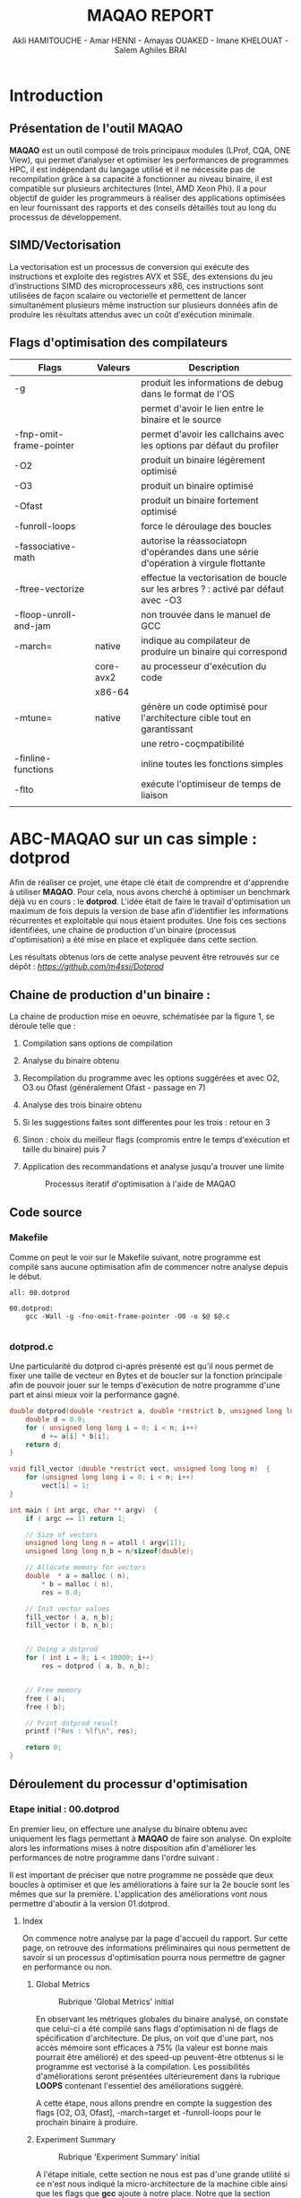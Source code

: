 #+TITLE: MAQAO REPORT
#+AUTHOR: Akli HAMITOUCHE - Amar HENNI - Amayas OUAKED - Imane KHELOUAT - Salem Aghiles BRAI

*  Introduction

** Présentation de l'outil MAQAO

*MAQAO* est un outil composé de trois principaux modules (LProf, CQA, ONE View), qui permet d’analyser et optimiser les performances 
de programmes HPC, il est indépendant du langage utilisé et il ne nécessite pas de recompilation grâce à sa capacité à fonctionner 
au niveau binaire, il est compatible sur plusieurs architectures (Intel, AMD Xeon Phi).
Il a pour objectif de guider les programmeurs à réaliser des applications optimisées en leur fournissant des rapports et des conseils 
détaillés tout au long du processus de développement.

** SIMD/Vectorisation

La vectorisation est un processus de conversion qui exécute des instructions et exploite des registres AVX et SSE, 
des extensions du jeu d’instructions SIMD des microprocesseurs x86, ces instructions sont utilisées de façon scalaire ou vectorielle 
et permettent de lancer simultanément plusieurs même instruction sur plusieurs données afin de produire les résultats attendus avec 
un coût d'exécution minimale.

** Flags d'optimisation des compilateurs

|-------------------------+-----------+--------------------------------------------------------------------------------------|
| Flags                   | Valeurs   | Description                                                                          |
|-------------------------+-----------+--------------------------------------------------------------------------------------|
| -g                      |           | produit les informations de debug dans le format de l'OS                             |
|                         |           | permet d'avoir le lien entre le binaire et le source                                 |
| -fnp-omit-frame-pointer |           | permet d'avoir les callchains avec les options par défaut du profiler                |
| -O2                     |           | produit un binaire légèrement optimisé                                               |
| -O3                     |           | produit un binaire optimisé                                                          |
| -Ofast                  |           | produit un binaire fortement optimisé                                                |
| -funroll-loops          |           | force le déroulage des boucles                                                       |
| -fassociative-math      |           | autorise la réassociatopn d'opérandes dans une série d'opération à virgule flottante |
| -ftree-vectorize        |           | effectue la vectorisation de boucle sur les arbres ? : activé par défaut avec -O3    |
| -floop-unroll-and-jam   |           | non trouvée dans le manuel de GCC                                                    |
| -march=                 | native    | indique au compilateur de produire un binaire qui correspond                         |
|                         | core-avx2 | au processeur d'exécution du code                                                    |
|                         | x86-64    |                                                                                      |
| -mtune=                 | native    | génère un code optimisé pour l'architecture cible tout en garantissant               |
|                         |           | une retro-coçmpatibilité                                                             |
| -finline-functions      |           | inline toutes les fonctions simples                                                  |
| -flto                   |           | exécute l'optimiseur de temps de liaison                                             |
|                         |           |                                                                                      |
|-------------------------+-----------+--------------------------------------------------------------------------------------|

*  ABC-MAQAO sur un cas simple : *dotprod*

Afin de réaliser ce projet, une étape clé était de comprendre et d'apprendre à utiliser *MAQAO*. Pour cela, nous avons cherché à optimiser un
benchmark déjà vu en cours : le *dotprod*. L'idée était de faire le travail d'optimisation un maximum de fois depuis la version de base afin 
d'identifier les informations récurrentes et exploitable qui nous étaient produites. Une fois ces sections identifiées, une chaine de production
d'un binaire (processus d'optimisation) a été mise en place et expliquée dans cette section.

Les résultats obtenus lors de cette analyse peuvent être retrouvés sur ce dépôt : [[Dépot contenant les RUNS et les sources du dotprod][https://github.com/m4ssi/Dotprod]]

** Chaine de production d'un binaire : 

La chaine de production mise en oeuvre, schématisée par la figure 1, se déroule telle que :

1) Compilation sans options de compilation
2) Analyse du binaire obtenu 
3) Recompilation du programme avec les options suggérées et avec O2, O3 ou Ofast (généralement Ofast - passage en 7)
4) Analyse des trois binaire obtenu
5) Si les suggestions faites sont differentes pour les trois : retour en 3
6) Sinon : choix du meilleur flags (compromis entre le temps d'exécution et taille du binaire) puis 7
7) Application des recommandations et analyse jusqu'a trouver une limite

   #+CAPTION: Processus iteratif d'optimisation à l'aide de MAQAO
   #+NAME: fig: optimization_process
   #+ATTR_HTML: :width 600px
   [[./img/inter_process.png]]

** Code source

*** Makefile

Comme on peut le voir sur le Makefile suivant, notre programme est compilé sans aucune optimisation
afin de commencer notre analyse depuis le début.

#+BEGIN_SRC make
all: 00.dotprod

00.dotprod:
	gcc -Wall -g -fno-omit-frame-pointer -O0 -o $@ $@.c
	
#+END_SRC

*** *dotprod.c*

Une particularité du dotprod ci-après présenté est qu'il nous permet de fixer une taille de vecteur en Bytes
et de boucler sur la fonction principale afin de pouvoir jouer sur le temps d'exécution de notre programme d'une part
et ainsi mieux voir la performance gagné.

#+BEGIN_SRC c
double dotprod(double *restrict a, double *restrict b, unsigned long long n)	{
	double d = 0.0;
	for ( unsigned long long i = 0; i < n; i++)
		d += a[i] * b[i];
	return d;	
}

void fill_vector (double *restrict vect, unsigned long long n)	{
	for (unsigned long long i = 0; i < n; i++)
		vect[i] = 1;
}

int main ( int argc, char ** argv)	{
	if ( argc == 1) return 1;
	
	// Size of vectors
	unsigned long long n = atoll ( argv[1]);
	unsigned long long n_b = n/sizeof(double);

	// Allocate memory for vectors
	double	* a = malloc ( n),
		* b = malloc ( n),
		res = 0.0;
			
	// Init vector values		
	fill_vector ( a, n_b);
	fill_vector ( b, n_b);
	
	
	// Doing a dotprod
	for ( int i = 0; i < 10000; i++)
		res = dotprod ( a, b, n_b);


	// Free memory
	free ( a);
	free ( b);

	// Print dotprod result
	printf ("Res : %lf\n", res);
	
	return 0;
}

#+END_SRC

** Déroulement du processur d'optimisation

*** Etape initial : 00.dotprod

En premier lieu, on effecture une analyse du binaire obtenu avec uniquement les flags permettant à *MAQAO* de faire son analyse. On exploite alors
les informations mises à notre disposition afin d'améliorer les performances de notre programme dans l'ordre suivant : 


Il est important de préciser que notre programme ne possède que deux boucles à optimiser et que les améliorations à faire sur la 2e boucle sont les mêmes que sur la première.
L'application des améliorations vont nous permettre d'aboutir à la version 01.dotprod.
**** Index

On commence notre analyse par la page d'accueil du rapport. Sur cette page, on retrouve des informations préliminaires qui nous permettent de savoir
si un processus d'optimisation pourra nous permettre de gagner en performance ou non.

***** Global Metrics

     #+CAPTION: Rubrique 'Global Metrics' initial
     #+NAME: fig: initial_global_metrics
     #+ATTR_HTML: :width 300px
     [[./img/dotprod/00.dotprod/global.png]]

En observant les métriques globales du binaire analysé, on constate que celui-ci a été compilé sans flags d'optimisation ni de flags de spécification d'architecture.
De plus, on voit que d'une part, nos accès mémoire sont efficaces à 75% (la valeur est bonne mais pourrait être amélioré) et des speed-up peuvent-être otbtenus si le
programme est vectorisé à la compilation. Les possibilités d'améliorations seront présentées ultérieurement dans la rubrique *LOOPS* contenant l'essentiel des améliorations
suggéré.

A cette étape, nous allons prendre en compte la suggestion des flags [O2, O3, Ofast], -march=target et -funroll-loops pour le prochain binaire à produire.
***** Experiment Summary

     #+CAPTION: Rubrique 'Experiment Summary' initial
     #+NAME: fig: initial_experiment_summary
     #+ATTR_HTML: :width 500px
     [[./img/dotprod/00.dotprod/summary.png]]

A l'étape initiale, cette section ne nous est pas d'une grande utilité si ce n'est nous indiqué la micro-architecture de la machine cible ainsi que les flags que *gcc* ajoute
à notre place. Notre que la section précédente nous indiquait que l'option -march était manquant alors que celle-ci nous indique que -march=x86-64 a été indiquée.

**** Application

La section Application et plus particulièrement Detailed Application Categorization nous indique la couverture des différentes partie de notre code (code utilisateur, noyau, librairie externe, maths, etc ...)
Elle nous permet d'avoir une première évaluation de la portion de code réellement optimisable (généralement Binary et Math) via les suggestions d'optimisation du module *CQA*

     #+CAPTION: Detailed Application Categorization
     #+NAME: fig: initial_application Categorization
     #+ATTR_HTML: :width 500px
     [[./img/dotprod/00.dotprod/application.png]]

Dans le cas du dotprod avec des vecteurs mis à 1, la totalité du programme s'exécute au niveau du code utilisateur.

**** LOOPS

Maintenant que nous savons que notre code est optimisable et que les speed-ups potentiels sont interessant, nous allons nous intéresser au boucles à améliorer
et pouvoir découvrir les amélirations possibles.

***** Loops index

On regarde tout d'abord un tableau récapitulatif les boucles que nous devrons optimiser et pour mieux guider nos améliration (fixer une echelle de priorité pour un code possedant
plusieurs boucles à optimiser), on affiche le temps d'exécution de chacun ainsi que les speed-ups sur les types d'améliorationsa faire, suivant que les résultats affichés par le
tableau global. On choisit donc d'afficher les speed-ups si FP vectorisé et Totalement vectorisé.

     #+CAPTION: Initial Loops Index
     #+NAME: fig: initial_loops_index
     #+ATTR_HTML: :width 900px
     [[./img/dotprod/00.dotprod/loops_index.png]]

On constate qu'une boucle à une couverture de 99% et on décide donc de commencer par celle-la. On affiche donc son rapport *CQA*

**** Rapport *CQA*

Le rapport CQA se présente comme le montre la figure suivante :

     #+CAPTION: Rapport CQA de la boucle Loop_0
     #+NAME: fig: cqa_loop_0
     #+ATTR_HTML: :width 500px
     [[./img/dotprod/00.dotprod/cqa_main.png]]

On peut voir le code source de la boucle sur la gauche et les améliorations a effectuer dessus sur la droite. Nous allons réaliser chacune des
modificatoins demandée lorsque cela est possible afin de pouvoir constater dans une analyse ultérieur si notre programme est optimisé.

***** Gain : Code clean check

Un motif de perte de performance que nous avons pu observer sur la totalité des programmes analysés (écrits en C/C++) est la présence
d'instructions scalaires sur entier généralement causées par le calcul d'adressage. Nous decidons donc de ne plus utiliser l'opérateur []
au profit du déréférencement de pointeur ( a[i] devient *(a+i)). 

     #+CAPTION: Gain - Code clean check
     #+NAME: fig: initial_clean_check
     #+ATTR_HTML: :width 500px
     [[./img/dotprod/00.dotprod/code_clean_check.png]]

***** Gain : Vectorization

En plus de nous indiquer la points de perte de performance, il nous est aussi proposé d'améliorer notre programme en recourant à la vectorisation.
Cette section se compose d'un constat sur le taux de vectorisaton (de pas du tout vectorisé à totalement vectorisé), une explication sur la vectorisatoin
et les instructions utilisées ainsi que le travail à faire. Nous prenons donc en compte pour notre prochaine compilation les flags *ftree-vectorize* et *fassociative-math*,
bien que présente dans les options O3 et Ofast.
     #+CAPTION: Gain - Vectorization
     #+NAME: fig: initial_vecto_gain
     #+ATTR_HTML: :width 500px
     [[./img/dotprod/00.dotprod/vectorization.png]]

Notons pour cette section, l'information sur les dépendances inter-iterations ne nous est d'aucune utilisé et n'est donc pas exploitable.
     
***** Potential : FMA

Une autre force de MAQAO est de détecter la présence d'aditions/soustractoins et de multiplications et nous invite donc à changer la synthaxe de
notre operation d'accumulation et avoir un gain de performance. Cette section nous permet également de savoir a quel point le code est vectorisé : 
plus il y aura d'operation FMA et plus les registres SSE/AVX sont utilisés.

Pour la suite, on décide donc de remplacer les operations a + b * c par a + (b + c) et d'ajouter l'option *-march=core-avx2*.
     #+CAPTION: Potential - FMA
     #+NAME: fig: initial_fma
     #+ATTR_HTML: :width 500px
     [[./img/dotprod/00.dotprod/fma.png]]

***** Hint : Unroll opportunity

Un dernier point important que nous cherchons systématiquement a voir est l'opportunité de déroulage de boucles. Ceci peut se faire en conjuguant un déroulage
manuel et l'ajout des options *-funroll-loops* et/ou *-floop-unroll-and-jam*.

     #+CAPTION: Gain - Unroll opportunity
     #+NAME: fig: initial_unroll
     #+ATTR_HTML: :width 500px
     [[./img/dotprod/00.dotprod/unroll_opportunity.png]]


*** Etapes intermediaires  : 01.dotprod & 02.dotprod

**** 01.dotprod

Dans cette version, on remarque une nette amélioration de notre programme : nous passons d'un temps d'exécution de 4.14 secondes à 1.3 secondes
avec une meilleurs efficactiés de nos accès mémoire (100%). Cette amélioration est confirmé par le speed-up potentiel de 1.33 si on arrive a totalement
vectoriser notre programme. On remarque également que l'une des boucles de notre programme n'est pas disponnible sur notre rapport. On en déduit qu'elle
a été optimisé au maximum et que le travail restant ne s'effectuera que sur une seul boucle. A noter que des améliorations peuvent être possible .
A cette étape, notre programme reçoit les modifications présentées ci-après :

#+BEGIN_SRC c
double dotprod(double *restrict a, double *restrict b, unsigned long long n)	{
	double d = 0.0;
	for ( unsigned long long i = 0; i < n; i+=4)	{
		d += ( *(a+i) * *(b+i) );
		d += ( *(a+i+1) * *(b+i+1) );
		d += ( *(a+i+2) * *(b+i+2) );
		d += ( *(a+i+3) * *(b+i+3) );
	}
	return d;	
}

void fill_vector (double *restrict vect, unsigned long long n)	{
	for (unsigned long long i = 0; i < n; i+=4)	{
		*(vect+i) = 1;
		*(vect+i+1) = 1;
		*(vect+i+2) = 1;
		*(vect+i+3) = 1;
	}
}
#+END_SRC

***** Rapport sur la version 01 et améliorations constatés

     #+CAPTION: Rubrique 'Global Metrics' 01.dotprod
     #+NAME: fig: 01.dotprod_global_metrics
     #+ATTR_HTML: :width 300px
     [[./img/dotprod/01.dotprod/global.png]]

     #+CAPTION: Rubrique 'Loops index' 01.dotprod
     #+NAME: fig: 01.dotprod_loops_index
     #+ATTR_HTML: :width 900px
     [[./img/dotprod/01.dotprod/loops_index.png]]

***** Amélioration à apporter

D'après les sections du rapport suivante, on se rend compte que notre programme est vectorisé mais pas totalement. Ce problème vient du fait que notre
mémoire n'est pas alignée et nous applicons donc la suggestion d'utiliser la fonction *posix_memalign*. Nous décidons également d'enrouler la boucle du dotprod 
afin de voir l'effet que ça aura sur la vectorisation.

     #+CAPTION: 01.dotprod : Taux de vectorisation
     #+NAME: fig: 01.dotprod_vecto
     #+ATTR_HTML: :width 500px
     [[./img/dotprod/01.dotprod/vectorization.png]]

     #+CAPTION: 01.dotprod : Vecteur non-alignés
     #+NAME: fig: 01.dotprod_unaligned
     #+ATTR_HTML: :width 500px
     [[./img/dotprod/01.dotprod/unaligned_vector.png]]


**** 02.dotprod

Arrivé a cette étape, les principaux changement de notre code source sont les suivants : utilisation de *posix\under{}memalign* et enroulement d'une boucle
comme le montre le listing suivant :

#+BEGIN_SRC c

double dotprod(double *restrict a, double *restrict b, unsigned long long n)	{
	double d = 0.0;
	for ( unsigned long long i = 0; i < n; i+=2)	{
		d += ( *(a+i) * *(b+i) );
		d += ( *(a+i+1) * *(b+i+1) );
		//~ d += ( *(a+i+2) * *(b+i+2) );
		//~ d += ( *(a+i+3) * *(b+i+3) );
	}
	return d;	
}

int main ( int argc, char ** argv)	{
	// Size of vectors
	...
	// Allocate memory for vectors
	double	* p_a = NULL,
			* p_b = NULL;
	int ret = 0;
	ret +=posix_memalign ((void **)  &p_a, 32, n);
	ret += posix_memalign ((void **) &p_b, 32, n);
	if ( ret) return 2;		
	double	* a = __builtin_assume_aligned(p_a, 32),
			* b = __builtin_assume_aligned(p_b, 32),
			res = 0.0;	
	// Init vector values		
	...
	// Doing a dotprod
	...
	// Free memory
	...
	return 0;
}

#+END_SRC

***** Rapport sur la version 02 et améliorations constatés

A notre grande surprise, la version déroulée deux fois est plus optimale que la version déroulée quatre fois. Nous allons donc réessayer une nouvelle
fois sans déroulage de boucle et ainsi voir l'effet que ça pourrait avoir vu qu'on a deja eu un effet positif en réduisant le déroulage.

     #+CAPTION: Rubrique 'Global Metrics' 02.dotprod déroulé 4 fois
     #+NAME: fig: 02.dotprod_global_metrics
     #+ATTR_HTML: :width 300px
     [[./img/dotprod/02.dotprod/global_4.png]]

     #+CAPTION: Rubrique 'Global Metrics' 02.dotprod déroulé 2 fois
     #+NAME: fig: 02.dotprod_fma
     #+ATTR_HTML: :width 300px
     [[./img/dotprod/02.dotprod/global_2.png]]

***** Amélioration à apporter

On constate encore une fois que notre boucle n'est toujours pas vectorisé totalement. On peut donc conclure que nous avons atteint notre limite d'optimisation.
Cependant nous allons faire un dernier test et voir qu'une heuristique peu nous conduire à une meilleur version.
     #+CAPTION: 01.dotprod : Taux de vectorisation
     #+NAME: fig: 01.dotprod_vecto
     #+ATTR_HTML: :width 500px
     [[./img/dotprod/02.dotprod/vectorization.png]]

A noter que la fonction suggéré par *MAQAO* dans cette capture a déjà été utilisé et constitue donc une redondance d'information a supprimer ou que l'utilisateur
devrait pouvoir indiquer que cette fonction a été utilisé pour que *MAQAO* le prenne en compte et ne plus suggérer l'utilisation de cette fonction.

*** Etape finale : 03.dotprod 

**** Rapports obtenus

Arrivé au dernier rapport, on voit clairement que notre programme est totalement vectorisé et est au plus efficace possible : gain de temps d'exécution constaté
par rapport a toutes les versions précédentes et utilisation de tous les registres SSE/AVX. Nous avons donc ainsi atteint le meilleur code possible avec les meilleurs
options d'optimisation possible pour le dotprod.

     #+CAPTION: Rubrique 'Global Metrics' finale
     #+NAME: fig: final_global_metrics
     #+ATTR_HTML: :width 300px
     [[./img/dotprod/03.dotprod/last_global.png]]

     #+CAPTION: 'Loops Index' finale
     #+NAME: fig: final_index
     #+ATTR_HTML: :width 900px
     [[./img/dotprod/03.dotprod/last_loops_index.png]]

     #+CAPTION: Dernier rapport CQA
     #+NAME: fig: last_cqa
     #+ATTR_HTML: :width 500px
     [[./img/dotprod/03.dotprod/last_gain.png]]

     #+CAPTION: Preuve de la vectorisation
     #+NAME: fig: proof_vecto
     #+ATTR_HTML: :width 500px
     [[./img/dotprod/03.dotprod/proof_vecto.png]]
     

**** Makefile

#+BEGIN_SRC make
all: 03.dotprod

03.dotprod:
	gcc -Wall -g -fno-omit-frame-pointer -Ofast -march=native -funroll-loops -floop-unroll-and-jam -ftree-vectorize -fassociative-math -march=core-avx2 -o $@ $@.c
	
#+END_SRC

**** *dotprod.c*

#+BEGIN_SRC c
double dotprod(double *restrict a, double *restrict b, unsigned long long n)	{
	double d = 0.0;
	for ( unsigned long long i = 0; i < n; i++)	{
		d += ( *(a+i) * *(b+i) );
	}
	return d;	
}

void fill_vector (double *restrict vect, unsigned long long n)	{
	for (unsigned long long i = 0; i < n; i+=4)	{
		*(vect+i) = 1;
		*(vect+i+1) = 1;
		*(vect+i+2) = 1;
		*(vect+i+3) = 1;
	}
}

int main ( int argc, char ** argv)	{
	if ( argc == 1) return 1;
	
	// Size of vectors
	unsigned long long n = atoll ( argv[1]);
	unsigned long long n_b = n/sizeof(double);

	printf ("%llu\n", n);

	// Allocate memory for vectors
	double	* p_a = NULL,
		* p_b = NULL;
	int ret = 0;
	ret +=posix_memalign ((void **)  &p_a, 32, n);
	ret += posix_memalign ((void **) &p_b, 32, n);
	if ( ret) return 2;		
	double	* a = __builtin_assume_aligned(p_a, 32),
		* b = __builtin_assume_aligned(p_b, 32),
		res = 0.0;
			
	// Init vector values		
	fill_vector ( a, n_b);
	fill_vector ( b, n_b);
	
	
	// Doing a dotprod
	for ( int i = 0; i < 10000; i++)
		res = dotprod ( a, b, n_b);


	// Free memory
	free ( a);
	free ( b);

	// Print dotprod result
	printf ("Res : %lf\n", res);
	
	return 0;
}
#+END_SRC


** Obersations

On constate au cours de l'analyse que certaines informations pouvaient se montrer redondantes et d'autres inexploitable à notre échelle et sont exposées
ci-après :

*** Informations inexploitées

Dans cette section, nous présentons les captures des informations sur les types d'instruction et nombre d'instructions utilisés que nous n'avons pas pu exploiter
dans notre processus iteratif.

     #+CAPTION: Ensemble d'informations inexploité lors du premier run
     #+NAME: fig: useless0
     #+ATTR_HTML: :width 500px
     [[./img/dotprod/00.dotprod/useless0.png]]

     #+CAPTION: Ensemble d'informations inexploité lors du premier run
     #+NAME: fig: useless1
     #+ATTR_HTML: :width 500px
     [[./img/dotprod/00.dotprod/useless1.png]]

     #+CAPTION: Ensemble d'informations inexploité lors du deuxième run
     #+NAME: fig: useless0
     #+ATTR_HTML: :width 500px
     [[./img/dotprod/01.dotprod/useless0.png]]

*** Informations redondantes

Dans cette section, on montre des informations qui ont été affichées plusieurs fois alors qu'elles avaient préalablement prise en compte (cas de posix\under{}memealign)
ainsi que d'autres qui n'ont pas pu nous aider à optimiser notre programme (cas du unroll loops qui nous a empéché d'atteindre la vectorisation totale). 

     #+CAPTION: 01.dotprod : Taux de vectorisation
     #+NAME: fig: 01.dotprod_vecto
     #+ATTR_HTML: :width 500px
     [[./img/dotprod/02.dotprod/vectorization.png]]

     #+CAPTION: Unroll Loops
     #+NAME: fig: useless0
     #+ATTR_HTML: :width 500px
     [[./img/dotprod/03.dotprod/useless_unroll.png]]

*  Mini-Applications

** HACC

HACC, un des programmes qu'il nous était proposé d'optimisé, écrit en C est celui qui a le plus facilement été utilisé : après le run de base, nous avons
eu les mêmes suggestions que pour le dotprod pour les différentes versions. Nous sommes alors passé très vite d'un programme s'exécutant en 136.99 secondes
à un programme qui s'exécute en 10 seconde, avec un maximum de speed-up, une vectorisation très bonne dans l'ensemble et dont le code utilisateur correspond
à la totalité du code exécuté. Notons cependant que ce coportement est normal car le benchmark HACC est sensé être optimisé 'à la dure' pour la fonction 
*Step10_orig* alors que le reste du programme doit être le moins optimisé possible. Cela étant, les informations prises en cible pour avoir du gain en performance
semblent être les plus pertinentes et montrent de bons résultats.  
   
*** Résultat d'analyse : version de base

   #+CAPTION: 'Global Metrics' HACC initial
   #+NAME: fig: glob_init_hacc
   #+ATTR_HTML: :width 300px
   [[./img/HACC/global_init.png]]

   #+CAPTION: Application HACC initial
   #+NAME: fig: app_init_hacc
   #+ATTR_HTML: :width 900px
   [[./img/HACC/application_init.png]]

   #+CAPTION: 'Loops Index' HACC initial
   #+NAME: fig: loops_init_hacc
   #+ATTR_HTML: :width 900px
   [[./img/HACC/loop_index_init.png]]

*** Résultat d'analyse : version finale

   #+CAPTION: 'Global Metrics' HACC final
   #+NAME: fig: glob_final_hacc
   #+ATTR_HTML: :width 300px
   [[./img/HACC/global_last.png]]

   #+CAPTION: Application HACC final
   #+NAME: fig: app_final_hacc
   #+ATTR_HTML: :width 900px
   [[./img/HACC/application_last.png]]

   #+CAPTION: 'Loops Index' HACC final
   #+NAME: fig: loops_final_hacc
   #+ATTR_HTML: :width 900px
   [[./img/HACC/loop_index_last.png]]

** miniqmc

Ce benchmark est une partie simplifiée de QMCPACK1, il contient 
une implémentation précise simplifiée de côté calcul d’algorithmes quantiques 
de Monte Carlo dans l'espace réel.

Exemple d’utilisation : vérification de la performance des GPU d’Intel.

*** Etape 1 :

Nous avons effectué une modification dans le CMakeLists.txt de miniQMC en ajoutant l’option de debugage suivante :
-“ SET(CMAKE\under{}BUILD\under{}TYPE debug) ”, la figure ci-dessous nous montre les résultats obtenus.

   #+CAPTION: 'Global Metrics' miniqmc initial
   #+NAME: fig: global_qmc_init
   #+ATTR_HTML: :width 300px
   [[./img/miniqmc/global_init.png]]

*** Etape 2 :

Nous avons ajouté add\under{}compile\under{}options(-O2) dans le CMakeLists.txt, on a obtenu les résultats suivants :

   #+CAPTION: 'Global Metrics' miniqmc
   #+NAME: fig: global_qmc_init
   #+ATTR_HTML: :width 300px
   [[./img/miniqmc/global_final.png]]

*** Etape 3 :

Maintenant que nous avons validé les options de compilation ainsi que les speed-ups potentiels, 
nous allons passer au volet loop ou on remarque qu’il y a une  boucle qui a une couverture de  31.78 % 

   #+CAPTION: 'Loops Index' miniqmc
   #+NAME: fig: index_qmc_init
   #+ATTR_HTML: :width 900px
   [[./img/miniqmc/loops_index_0.png]]

En regardant de plus  près les messages laissées au niveau du rapport CQA, ce dernier nous dit que cette boucle n’est pas vectorisée :


   #+CAPTION: Vectorisation de miniqmc
   #+NAME: fig: global_qmc_init
   #+ATTR_HTML: :width 600px
   [[./img/miniqmc/vecto2.png]]

De ce fait on a utilisé plus d’option de compilation afin de pouvoir vectoriser le plus possible cette dernière, après plusieurs tentative on a conclu qu’avec la suite de flag suivante était celle qui vectorise le plus :
2OMAX = -march=native -mtune=native -Ofast -funroll-loops 

   #+CAPTION: 'Loops Indexs' miniqmc
   #+NAME: fig: index_qmc
   #+ATTR_HTML: :width 900px
   [[./img/miniqmc/loops_index_0.png]]

On remarque qu’on a réussi à vectorisé la boucle, on est passer d’une couverture de 31.78% à une couverture de 0.48 %  

   #+CAPTION: Vectorisation de miniqmc
   #+NAME: fig: global_qmc_init
   #+ATTR_HTML: :width 600px
   [[./img/miniqmc/vecto.png]]

Afin de bien visualiser et comparer  les runs qu'on a fait avec différents flag d’optimisation, on a résumé les valeurs obtenu dans le tableau ci-dessous : 

   #+CAPTION: Tableau recapitulatif des exécution de miniqmc
   #+NAME: fig: tab_qmc
   #+ATTR_HTML: :width 700px
   [[./img/miniqmc/tab.png]]


*  Conclusion

Le principal objectif de ce projet étant de trouver des améliorations pour *MAQAO* et non améliorer les applications, ce document, qui se trouve
être un rapport sur comment un groupe d'étudiant à du se familiariser avec, s'en servir pour optimiser des programmes ainsi que d'apprendre de 
nouvelles techniques de programmation, constitue un feed-back et pourrait permettre des améliorations en analysant nos apprioris et postulats.

A cela s'ajoute des suggestions qui nous sont venues lors du processus iteratif, énuméré ci-après:

** Perspective d'améliorations
*** Indiquer les options de compilations utilisés par binaire

Lors de l'analyse du programme *HACC*, on a du compiler séparement 3 fichiers. Pour avancer progressivement dans on amélioratoin, on s'est concentré sur un seul ficher
dans un premier lieu. On s'est alors rendu compte que *MAQAO* indiquait "OK" pour les options de compilations alors que seul le fichier Step10_orig.c a reçu ce flag.
Pour un programme modulaire ayant plusieurs fonctions réparties sur plusieurs fichiers ne necessitant pas les mêmes options de compilation, il devient interessant 
de savoir quel fichier a reçu quel option.

*** Redondance de suggestions

Une autre remarque se basant sur une observation sur le *dotprod* et *HACC* est qu'une même suggestion peut revenir pour plusieurs boucles et qu'au sein d'une même boucle
on se retrouve avec une même suggestion relative à l'alignement (utilisation de posix_memealign). Il devient alors utile de pouvoir avoir une section/rubrique "Works around"
ou "Mutual suggestions" qui mutualise les mêmes optimisations applicable à un ensemble de boucles. Cela rendrait la lecture plus simple et permetterait d'optimiser plus vite
une application telle que *miniqmc* qui présente un très grand nombre de boucle optimisable.

*** Amélioration de l'affichage en textuel

La dernière remarque la plus importante que nous pouvons formuler est que *MAQAO* est extrémement gourmant en ressource. On constate souvent que l'interface grapique se fige le
temps d'une analyse. Pour résoudre ce problème et permettre a nos analyse d'aller plus vite, une idée simple étant de désactiver l'interface graphique de nos machins. Cependant,
en mode console, à moins de tout le temps rediriger la sortie standard vers un fichier pour pouvoir reconsulter nos résultats, l'affichage est très vite perdu et la lecture de fichiers
html en console devient pénible. Une idée était donc de reformater la sortie textuelle de *MAQAO* pour obtenir un fichier en org-mode, plus facilement exploitable au mode console,
emacs integrant la prise en charges de fichiers en orgmode. Un parseur a donc été écrit en C++ afin de pouvoir générer un rapport en orgmode à l'aide de la fonction *popen* ainsi qu'une relative
bonne connaissance du format textuel de *MAQAO* et des informations affichées. 
  
*  Bibliographie

1) http://www.maqao.org/
2) http://www.maqao.org/release/MAQAO_QuickReferenceSheet_V9.pdf
3) http://www.maqao.org/release/MAQAO.Tutorial.ONEVIEW.pdf
4) https://fr.wikipedia.org/wiki/Streaming_SIMD_Extensions
5) https://fr.wikipedia.org/wiki/Advanced_Vector_Extensions 
6) https://gcc.gnu.org/
7) https://gcc.gnu.org/onlinedocs/gcc-7.5.0/gcc/
8) https://gcc.gnu.org/onlinedocs/gcc-7.5.0/gcc/Option-Summary.html#Option-Summary
9) https://gcc.gnu.org/onlinedocs/gcc-7.5.0/gcc/Optimize-Options.html#Optimize-Options
10) https://www.nas.nasa.gov/assets/npb/NPB3.4.1-MZ.tar.gz
11) https://asc.llnl.gov/sites/asc/files/2020-09/haccmk.zip
12) https://github.com/QMCPACK/miniqmc
13) https://github.com/QMCPACK/miniqmc.git
14) https://fr.wikipedia.org/wiki/Multiply-accumulate
